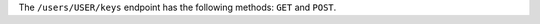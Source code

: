 .. The contents of this file may be included in multiple topics (using the includes directive).
.. The contents of this file should be modified in a way that preserves its ability to appear in multiple topics.


The ``/users/USER/keys`` endpoint has the following methods: ``GET`` and ``POST``.
